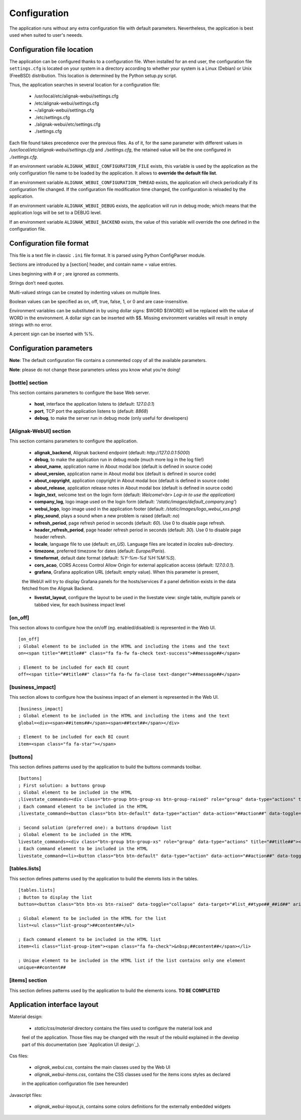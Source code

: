 .. raw:: LaTeX

    \newpage

.. _configuration:

Configuration
=============

The application runs without any extra configuration file with default parameters. Nevertheless, the application is best used when suited to user's neeeds.

Configuration file location
---------------------------
The application can be configured thanks to a configuration file. When installed for an end user, the configuration file ``settings.cfg`` is located on your system in a directory according to whether your system is a Linux (Debian) or Unix (FreeBSD) distribution. This location is determined by the Python setup.py script.

Thus, the application searches in several location for a configuration file:

    - /usr/local/etc/alignak-webui/settings.cfg
    - /etc/alignak-webui/settings.cfg
    - ~/alignak-webui/settings.cfg
    - ./etc/settings.cfg
    - ./alignak-webui/etc/settings.cfg
    - ./settings.cfg

Each file found takes precedence over the previous files. As of it, for the same parameter with different values in */usr/local/etc/alignak-webui/settings.cfg* and *./settings.cfg*, the retained value will be the one configured in *./settings.cfg*.

If an environment variable ``ALIGNAK_WEBUI_CONFIGURATION_FILE`` exists, this variable is used by the application as the only configuration file name to be loaded by the application. It allows to **override the default file list**.

If an environment variable ``ALIGNAK_WEBUI_CONFIGURATION_THREAD`` exists, the application will check periodically if its configuration file changed. If the configuration file modification time changed, the configuration is reloaded by the application.

If an environment variable ``ALIGNAK_WEBUI_DEBUG`` exists, the application will run in debug mode; which means that the application logs will be set to a DEBUG level.

If an environment variable ``ALIGNAK_WEBUI_BACKEND`` exists, the value of this variable will override the one defined in the configuration file.




Configuration file format
-------------------------

This file is a text file in classic ``.ini`` file format. It is parsed using Python ConfigParser module.

Sections are introduced by a [section] header, and contain name = value entries.

Lines beginning with # or ; are ignored as comments.

Strings don’t need quotes.

Multi-valued strings can be created by indenting values on multiple lines.

Boolean values can be specified as on, off, true, false, 1, or 0 and are case-insensitive.

Environment variables can be substituted in by using dollar signs: $WORD ${WORD} will be replaced with the value of WORD in the environment. A dollar sign can be inserted with $$. Missing environment variables will result in empty strings with no error.

A percent sign can be inserted with %%.


Configuration parameters
------------------------

**Note**: The default configuration file contains a commented copy of all the available parameters.

**Note**: please do not change these parameters unless you know what you're doing!

[bottle] section
~~~~~~~~~~~~~~~~

This section contains parameters to configure the base Web server.

    * **host**, interface the application listens to (default: *127.0.0.1*)

    * **port**, TCP port the application listens to (default: *8868*)

    * **debug**, to make the server run in debug mode (only useful for developers)


[Alignak-WebUI] section
~~~~~~~~~~~~~~~~~~~~~~~

This section contains parameters to configure the application.

    * **alignak_backend**, Alignak backend endpoint (default: *http://127.0.0.1:5000*)

    * **debug**, to make the application run in debug mode (much more log in the log file!)

    * **about_name**, application name in About modal box (default is defined in source code)

    * **about_version**, application name in About modal box (default is defined in source code)

    * **about_copyright**, application copyright in About modal box (default is defined in source code)

    * **about_release**, application release notes in About modal box (default is defined in source code)

    * **login_text**, welcome text on the login form (default: *Welcome!<br> Log-in to use the application*)

    * **company_log**, logo image used on the login form (default: *'/static/images/default_company.png'*)

    * **webui_logo**, logo image used in the application footer (default: */static/images/logo_webui_xxs.png*)

    * **play_sound**, plays a sound when a new problem is raised (default: *no*)

    * **refresh_period**, page refresh period in seconds (default: *60*). Use 0 to disable page refresh.

    * **header_refresh_period**, page header refresh period in seconds (default: *30*). Use 0 to disable page header refresh.

    * **locale**, language file to use (default: *en_US*). Language files are located in *locales* sub-directory.

    * **timezone**, preferred timezone for dates (default: *Europe/Paris*).

    * **timeformat**, default date format (default: *%Y-%m-%d %H:%M:%S*).

    * **cors_acao**, CORS Access Control Allow Origin for external application access (default: *127.0.0.1*).

    * **grafana**, Grafana application URL (default: empty value). When this parameter is present,
    the WebUI will try to display Grafana panels for the hosts/services if a panel definition exists
    in the data fetched from the Alignak Backend.

    * **livestat_layout**, configure the layout to be used in the livestate view: single table, multiple panels or tabbed view, for each business impact level


[on_off]
~~~~~~~~
This section allows to configure how the on/off (eg. enabled/disabled) is represented in the Web UI.
::

    [on_off]
    ; Global element to be included in the HTML and including the items and the text
    on=<span title="##title##" class="fa fa-fw fa-check text-success">##message##</span>

    ; Element to be included for each BI count
    off=<span title="##title##" class="fa fa-fw fa-close text-danger">##message##</span>

[business_impact]
~~~~~~~~~~~~~~~~~
This section allows to configure how the business impact of an element is represented in the Web UI.
::

    [business_impact]
    ; Global element to be included in the HTML and including the items and the text
    global=<div><span>##items##</span><span>##text##</span></div>

    ; Element to be included for each BI count
    item=<span class="fa fa-star"></span>

[buttons]
~~~~~~~~~

This section defines patterns used by the application to build the buttons commands toolbar.
::

    [buttons]
    ; First solution: a buttons group
    ; Global element to be included in the HTML
    ;livestate_commands=<div class="btn-group btn-group-xs btn-group-raised" role="group" data-type="actions" title="##title##">##commands##</div>
    ; Each command element to be included in the HTML
    ;livestate_command=<button class="btn btn-default" data-type="action" data-action="##action##" data-toggle="tooltip" data-placement="top" title="##title##" data-element_type="##type##" data-name="##name##" data-element="##id##" ##disabled##><i class="fa fa-##icon##"></i></button>

    ; Second solution (preferred one): a buttons dropdown list
    ; Global element to be included in the HTML
    livestate_commands=<div class="btn-group btn-group-xs" role="group" data-type="actions" title="##title##"><button type="button" class="btn btn-default dropdown-toggle" data-toggle="dropdown" aria-haspopup="true" aria-expanded="false">##title## <span class="caret"></span></button><ul class="dropdown-menu">##commands##</ul></div>
    ; Each command element to be included in the HTML
    livestate_command=<li><button class="btn btn-default" data-type="action" data-action="##action##" data-toggle="tooltip" data-placement="top" title="##title##" data-element_type="##type##" data-name="##name##" data-element="##id##" ##disabled##><i class="fa fa-##icon##"></i>&nbsp;&nbsp;##title##</button></li>

[tables.lists]
~~~~~~~~~~~~~~

This section defines patterns used by the application to build the elemnts lists in the tables.
::

    [tables.lists]
    ; Button to display the list
    button=<button class="btn btn-xs btn-raised" data-toggle="collapse" data-target="#list_##type##_##id##" aria-expanded="false">##title##</button><div class="collapse" id="list_##type##_##id##">##content##</div>

    ; Global element to be included in the HTML for the list
    list=<ul class="list-group">##content##</ul>

    ; Each command element to be included in the HTML list
    item=<li class="list-group-item"><span class="fa fa-check">&nbsp;##content##</span></li>

    ; Unique element to be included in the HTML list if the list contains only one element
    unique=##content##

[items] section
~~~~~~~~~~~~~~~

This section defines patterns used by the application to build the elements icons.
**TO BE COMPLETED**

Application interface layout
----------------------------
Material design:

    - *static/css/material* directory contains the files used to configure the material look and
    feel of the application. Those files may be changed with the result of the rebuild explained in
    the develop part of this documentation (see `Application UI design`_).

Css files:

    - *alignak_webui.css*, contains the main classes used by the Web UI
    - *alignak_webui-items.css*, contains the CSS classes used for the items icons styles as declared
    in the application configuration file (see hereunder)

Javascript files:

    - *alignak_webui-layout.js*, contains some colors definitions for the externally embedded widgets

